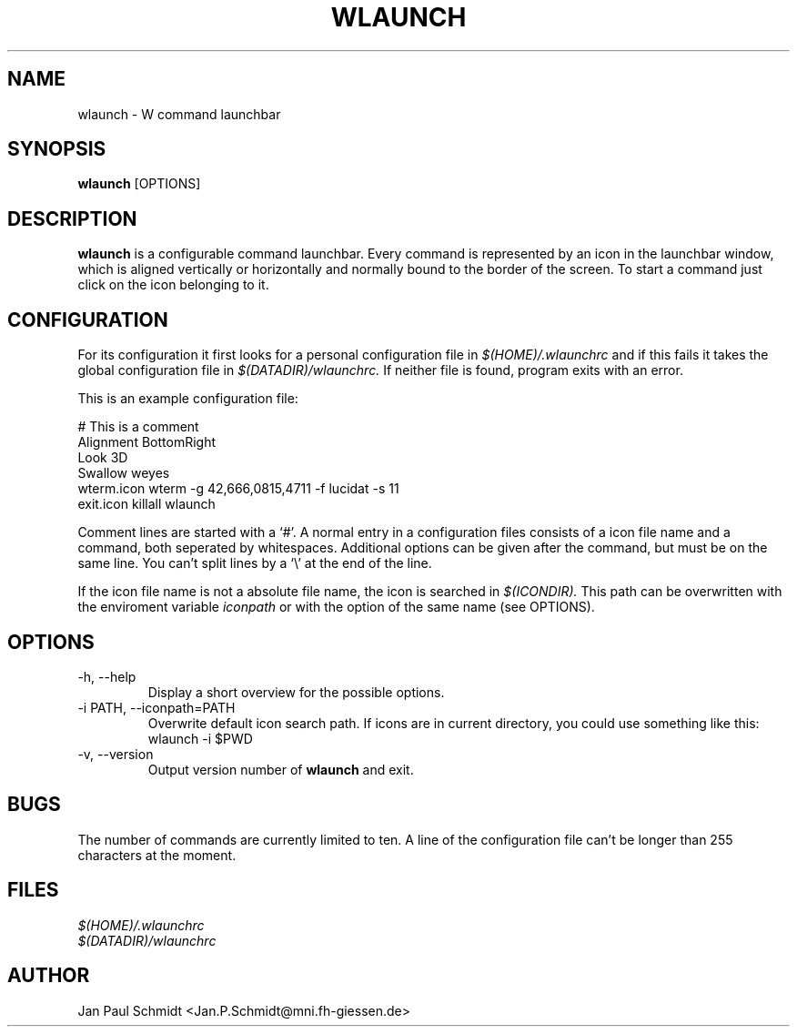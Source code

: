 .TH WLAUNCH 1 "Version 1, Release 4" "W Window System" "W PROGRAMS"
.SH NAME
wlaunch \- W command launchbar
.SH SYNOPSIS
.B wlaunch
[OPTIONS]
.SH DESCRIPTION
.B wlaunch
is a configurable command launchbar. Every command is represented
by an icon in the launchbar window, which is aligned vertically
or horizontally and normally bound to the border of the screen.
To start a command just click on the icon belonging to it.
.SH CONFIGURATION
For its configuration it first looks for a personal configuration file
in
.I $(HOME)/.wlaunchrc
and if this fails it takes the global configuration file in
.I $(DATADIR)/wlaunchrc.
If neither file is found, program exits with an error.
.PP
This is an example configuration file:
.PP
.nf
# This is a comment
Alignment    BottomRight
Look         3D
Swallow      weyes
wterm.icon   wterm -g 42,666,0815,4711 -f lucidat -s 11
exit.icon    killall wlaunch
.fi
.PP
Comment lines are started with a `#'. A normal entry in a configuration
files consists of a icon file name and a command, both seperated by
whitespaces. Additional options can be given after the command, but
must be on the same line. You can't split lines by a `\\' at the end of
the line.
.PP
If the icon file name is not a absolute file name, the icon is searched
in
.I $(ICONDIR).
This path can be overwritten with the enviroment variable
.I iconpath
or with the option of the same name (see OPTIONS).
.SH OPTIONS
.IP "\-h, --help"
Display a short overview for the possible options.
.IP "\-i PATH, --iconpath=PATH"
Overwrite default icon search path.  If icons are in current directory,
you could use something like this:
.nf
wlaunch -i $PWD
.fi
.IP "\-v, --version"
Output version number of
.B wlaunch
and exit.
.SH BUGS
The number of commands are currently limited to ten. A line of the
configuration file can't be longer than 255 characters at the moment.
.SH FILES
.nf
.I $(HOME)/.wlaunchrc
.I $(DATADIR)/wlaunchrc
.fi
.SH AUTHOR
Jan Paul Schmidt <Jan.P.Schmidt@mni.fh-giessen.de>
